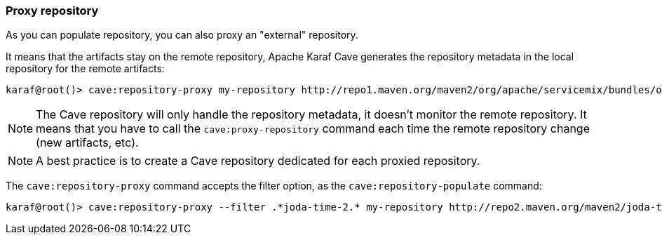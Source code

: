 //
// Licensed under the Apache License, Version 2.0 (the "License");
// you may not use this file except in compliance with the License.
// You may obtain a copy of the License at
//
//      http://www.apache.org/licenses/LICENSE-2.0
//
// Unless required by applicable law or agreed to in writing, software
// distributed under the License is distributed on an "AS IS" BASIS,
// WITHOUT WARRANTIES OR CONDITIONS OF ANY KIND, either express or implied.
// See the License for the specific language governing permissions and
// limitations under the License.
//

=== Proxy repository

As you can populate repository, you can also proxy an "external" repository.

It means that the artifacts stay on the remote repository, Apache Karaf Cave generates the repository metadata in the local repository
for the remote artifacts:

----
karaf@root()> cave:repository-proxy my-repository http://repo1.maven.org/maven2/org/apache/servicemix/bundles/org.apache.servicemix.bundles.commons-lang/
----

[NOTE]
====
The Cave repository will only handle the repository metadata, it doesn't monitor the remote repository. It means that you
have to call the `cave:proxy-repository` command each time the remote repository change (new artifacts, etc).
====

[NOTE]
====
A best practice is to create a Cave repository dedicated for each proxied repository.
====

The `cave:repository-proxy` command accepts the filter option, as the `cave:repository-populate` command:

----
karaf@root()> cave:repository-proxy --filter .*joda-time-2.* my-repository http://repo2.maven.org/maven2/joda-time/joda-time
----
